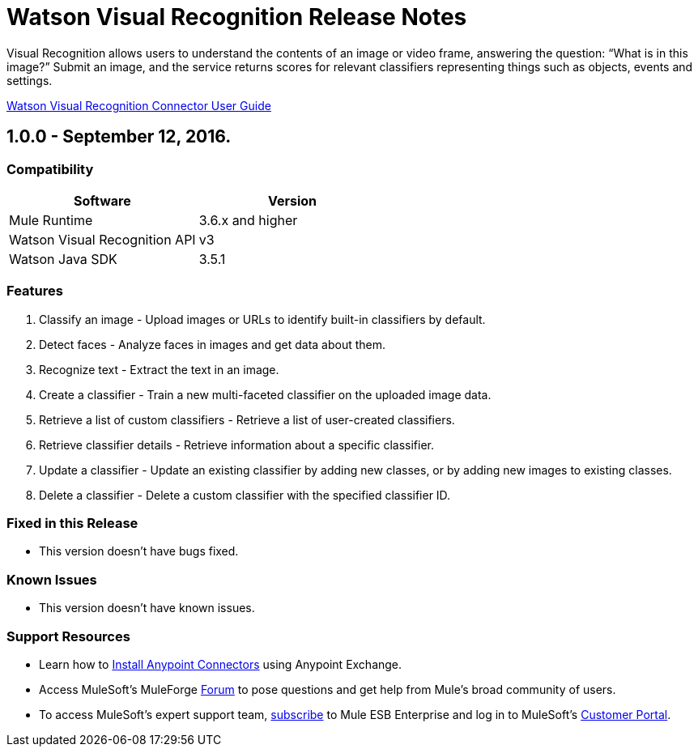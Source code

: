 = Watson Visual Recognition Release Notes

:keywords: Watson Visual Recognition, image, recognize faces, classify images


Visual Recognition allows users to understand the contents of an image or video frame, answering the question: “What is in this image?” Submit an image, and the service returns scores for relevant classifiers representing things such as objects, events and settings.

link:user-manual.html[Watson Visual Recognition Connector User Guide]

== 1.0.0 - September 12, 2016.

=== Compatibility

[width="100%", cols=",", options="header"]
|===
|Software |Version
|Mule Runtime |3.6.x and higher
|Watson Visual Recognition API|v3
|Watson Java SDK |3.5.1
|===

=== Features
. Classify an image - Upload images or URLs to identify built-in classifiers by default.
. Detect faces - Analyze faces in images and get data about them.
. Recognize text -  Extract the text in an image.
. Create a classifier - Train a new multi-faceted classifier on the uploaded image data.
. Retrieve a list of custom classifiers - Retrieve a list of user-created classifiers.
. Retrieve classifier details - Retrieve information about a specific classifier.
. Update a classifier - Update an existing classifier by adding new classes, or by adding new images to existing classes.
. Delete a classifier - Delete a custom classifier with the specified classifier ID.

=== Fixed in this Release

- This version doesn't have bugs fixed.

=== Known Issues

- This version doesn't have known issues.

=== Support Resources
* Learn how to link:/mule-user-guide/v/3.7/installing-connectors[Install Anypoint Connectors] using Anypoint Exchange.
* Access MuleSoft’s MuleForge link:http://forum.mulesoft.org/mulesoft[Forum] to pose questions and get help from Mule’s broad community of users.
* To access MuleSoft’s expert support team, link:http://www.mulesoft.com/mule-esb-subscription[subscribe] to Mule ESB Enterprise and log in to MuleSoft’s link:http://www.mulesoft.com/support-login[Customer Portal].
